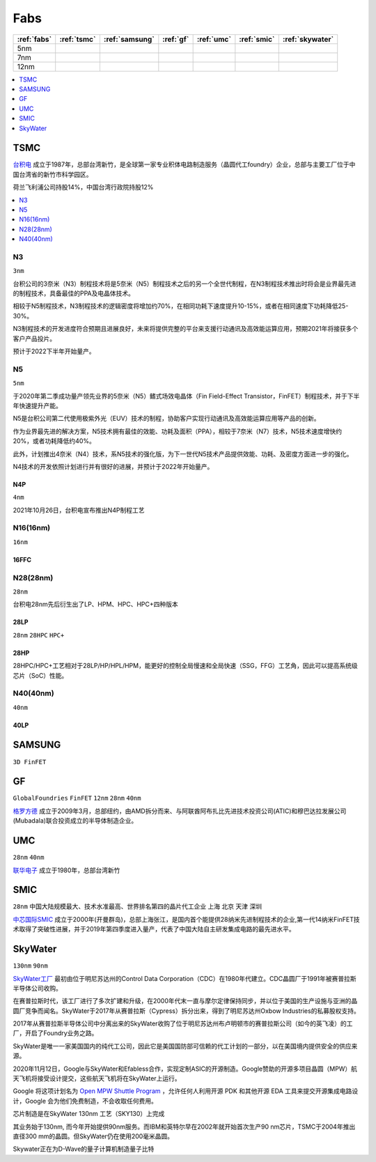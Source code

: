 
.. _fabs:

Fabs
===============

.. list-table::
    :header-rows:  1

    * - :ref:`fabs`
      - :ref:`tsmc`
      - :ref:`samsung`
      - :ref:`gf`
      - :ref:`umc`
      - :ref:`smic`
      - :ref:`skywater`
    * - 5nm
      -
      -
      -
      -
      -
      -
    * - 7nm
      -
      -
      -
      -
      -
      -
    * - 12nm
      -
      -
      -
      -
      -
      -

.. contents::
    :local:
    :depth: 1


.. _tsmc:

TSMC
-----------

`台积电 <https://www.tsmc.com>`_ 成立于1987年，总部台湾新竹，是全球第一家专业积体电路制造服务（晶圆代工foundry）企业，总部与主要工厂位于中国台湾省的新竹市科学园区。

荷兰飞利浦公司持股14%，中国台湾行政院持股12%


.. image:: fab/images/Process-Technology-Nodes_20210603.jpg
    :target: https://www.tsmc.com/schinese/dedicatedFoundry/technology/logic

.. contents::
    :local:
    :depth: 1

.. _tsmc_n3:

N3
~~~~~~~~~~~
``3nm``

台积公司的3奈米（N3）制程技术将是5奈米（N5）制程技术之后的另一个全世代制程，在N3制程技术推出时将会是业界最先进的制程技术，具备最佳的PPA及电晶体技术。

相较于N5制程技术，N3制程技术的逻辑密度将增加约70%，在相同功耗下速度提升10-15%，或者在相同速度下功耗降低25-30%。

N3制程技术的开发进度符合预期且进展良好，未来将提供完整的平台来支援行动通讯及高效能运算应用，预期2021年将接获多个客户产品投片。

预计于2022下半年开始量产。

.. _tsmc_n5:

N5
~~~~~~~~~~~
``5nm``

于2020年第二季成功量产领先业界的5奈米（N5）鳍式场效电晶体（Fin Field-Effect Transistor，FinFET）制程技术，并于下半年快速提升产能。

N5是台积公司第二代使用极紫外光（EUV）技术的制程，协助客户实现行动通讯及高效能运算应用等产品的创新。

作为业界最先进的解决方案，N5技术拥有最佳的效能、功耗及面积（PPA），相较于7奈米（N7）技术，N5技术速度增快约20%，或者功耗降低约40%。

此外，计划推出4奈米（N4）技术，系N5技术的强化版，为下一世代N5技术产品提供效能、功耗、及密度方面进一步的强化。

N4技术的开发依照计划进行并有很好的进展，并预计于2022年开始量产。

.. _tsmc_n4p:

N4P
^^^^^^^^^^^
``4nm``

2021年10月26日，台积电宣布推出N4P制程工艺

.. _tsmc_16nm:

N16(16nm)
~~~~~~~~~~~
``16nm``

.. _tsmc_16ffc:

16FFC
^^^^^^^^^^^


.. _tsmc_28nm:

N28(28nm)
~~~~~~~~~~~
``28nm``

台积电28nm先后衍生出了LP、HPM、HPC、HPC+四种版本

.. _tsmc_28lp:

28LP
^^^^^^^^^^^
``28nm`` ``28HPC`` ``HPC+``


.. _tsmc_28hp:

28HP
^^^^^^^^^^^

28HPC/HPC+工艺相对于28LP/HP/HPL/HPM，能更好的控制全局慢速和全局快速（SSG，FFG）工艺角，因此可以提高系统级芯片（SoC）性能。


.. _tsmc_40nm:

N40(40nm)
~~~~~~~~~~~
``40nm``

.. _tsmc_40lp:

40LP
^^^^^^^^^^^



.. _samsung:

SAMSUNG
-----------------
``3D FinFET``


.. _gf:

GF
-----------------
``GlobalFoundries`` ``FinFET`` ``12nm`` ``28nm`` ``40nm``

`格罗方德 <https://gf.com/>`_ 成立于2009年3月，总部纽约，由AMD拆分而来、与阿联酋阿布扎比先进技术投资公司(ATIC)和穆巴达拉发展公司(Mubadala)联合投资成立的半导体制造企业。


.. _umc:

UMC
-----------
``28nm`` ``40nm``

`联华电子 <https://www.umc.com/zh-CN/Home/Index>`_ 成立于1980年，总部台湾新竹



.. _smic:

SMIC
-----------
``28nm`` ``中国大陆规模最大、技术水准最高、世界排名第四的晶片代工企业`` ``上海`` ``北京`` ``天津`` ``深圳``

`中芯国际SMIC <https://www.smics.com/>`_ 成立于2000年(开曼群岛)，总部上海张江，是国内首个能提供28纳米先进制程技术的企业,第一代14纳米FinFET技术取得了突破性进展，并于2019年第四季度进入量产，代表了中国大陆自主研发集成电路的最先进水平。

.. contents::
    :local:
    :depth: 1



.. _skywater:

SkyWater
-----------
``130nm`` ``90nm``

`SkyWater工厂 <https://www.skywatertechnology.com/>`_ 最初由位于明尼苏达州的Control Data Corporation（CDC）在1980年代建立。CDC晶圆厂于1991年被赛普拉斯半导体公司收购。

在赛普拉斯时代，该工厂进行了多次扩建和升级，在2000年代末一直与摩尔定律保持同步，并以位于美国的生产设施与亚洲的晶圆厂竞争而闻名。SkyWater于2017年从赛普拉斯（Cypress）拆分出来，得到了明尼苏达州Oxbow Industries的私募股权支持。

2017年从赛普拉斯半导体公司中分离出来的SkyWater收购了位于明尼苏达州布卢明顿市的赛普拉斯公司（如今的英飞凌）的工厂，开启了Foundry业务之路。

SkyWater是唯一一家美国国内的纯代工公司，因此它是美国国防部可信赖的代工计划的一部分，以在美国境内提供安全的供应来源。

2020年11月12日，Google与SkyWater和Efabless合作，实现定制ASIC的开源制造。Google赞助的开源多项目晶圆（MPW）航天飞机将接受设计提交，这些航天飞机将在SkyWater上运行。

Google 将这项计划名为 `Open MPW Shuttle Program <https://developers.google.com/silicon>`_ ，允许任何人利用开源 PDK 和其他开源 EDA 工具来提交开源集成电路设计，Google 会为他们免费制造，不会收取任何费用。

芯片制造是在SkyWater 130nm 工艺（SKY130）上完成


其业务始于130nm, 而今年开始提供90nm服务。而IBM和英特尔早在2002年就开始首次生产90 nm芯片，TSMC于2004年推出直径300 mm的晶圆。但SkyWater仍在使用200毫米晶圆。

Skywater正在为D-Wave的量子计算机制造量子比特

